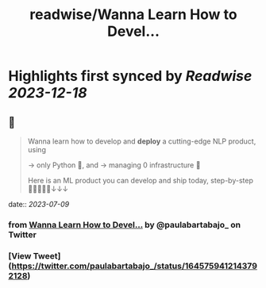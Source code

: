 :PROPERTIES:
:title: readwise/Wanna Learn How to Devel...
:END:

:PROPERTIES:
:author: [[paulabartabajo_ on Twitter]]
:full-title: "Wanna Learn How to Devel..."
:category: [[tweets]]
:url: https://twitter.com/paulabartabajo_/status/1645759412143792128
:image-url: https://pbs.twimg.com/profile_images/1658534276441202695/kIUUmbk9.jpg
:END:

* Highlights first synced by [[Readwise]] [[2023-12-18]]
** 📌
#+BEGIN_QUOTE
Wanna learn how to develop and **deploy** a cutting-edge NLP product, using

→ only Python 🐍,  and
→ managing 0 infrastructure 🎉

Here is an ML product you can develop and ship today, step-by-step 👩🏽‍💻👨‍💻↓↓↓ 
#+END_QUOTE
    date:: [[2023-07-09]]
*** from _Wanna Learn How to Devel..._ by @paulabartabajo_ on Twitter
*** [View Tweet](https://twitter.com/paulabartabajo_/status/1645759412143792128)